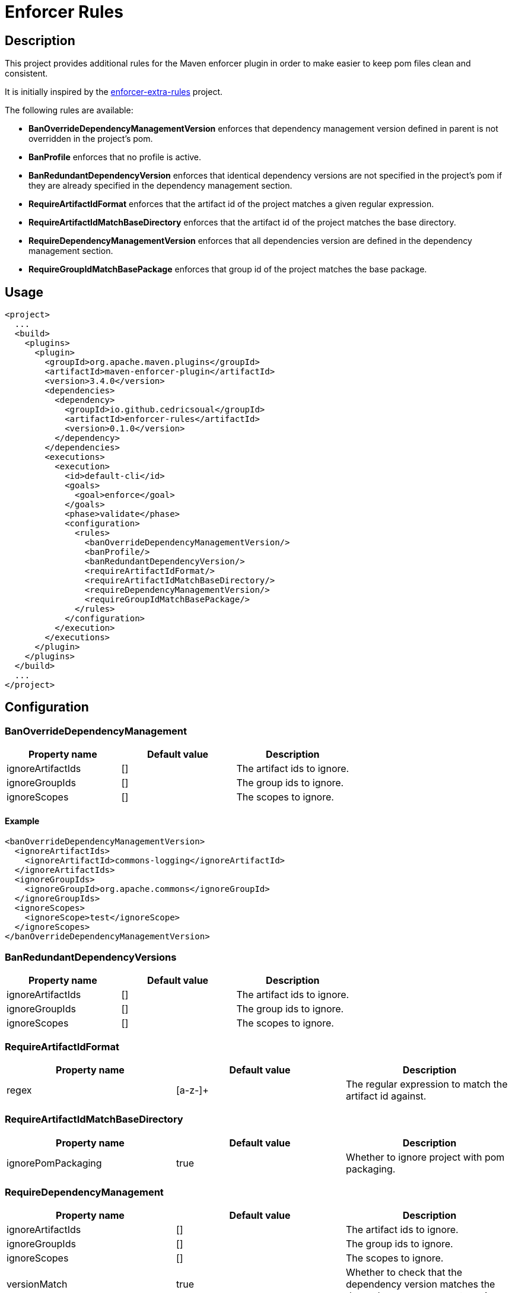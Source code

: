= Enforcer Rules

== Description

This project provides additional rules for the Maven enforcer plugin in order to make easier to keep pom files clean and consistent.

It is initially inspired by the https://github.com/ceilfors/enforcer-rules.git[enforcer-extra-rules] project.

The following rules are available:

* **BanOverrideDependencyManagementVersion** enforces that dependency management version defined in parent is not overridden in the project's pom.
* **BanProfile** enforces that no profile is active.
* **BanRedundantDependencyVersion** enforces that identical dependency versions are not specified in the project's pom if they are already specified in the dependency management section.
* **RequireArtifactIdFormat** enforces that the artifact id of the project matches a given regular expression.
* **RequireArtifactIdMatchBaseDirectory** enforces that the artifact id of the project matches the base directory.
* **RequireDependencyManagementVersion** enforces that all dependencies version are defined in the dependency management section.
* **RequireGroupIdMatchBasePackage** enforces that group id of the project matches the base package.

== Usage

[source,xml]
----
<project>
  ...
  <build>
    <plugins>
      <plugin>
        <groupId>org.apache.maven.plugins</groupId>
        <artifactId>maven-enforcer-plugin</artifactId>
        <version>3.4.0</version>
        <dependencies>
          <dependency>
            <groupId>io.github.cedricsoual</groupId>
            <artifactId>enforcer-rules</artifactId>
            <version>0.1.0</version>
          </dependency>
        </dependencies>
        <executions>
          <execution>
            <id>default-cli</id>
            <goals>
              <goal>enforce</goal>
            </goals>
            <phase>validate</phase>
            <configuration>
              <rules>
                <banOverrideDependencyManagementVersion/>
                <banProfile/>
                <banRedundantDependencyVersion/>
                <requireArtifactIdFormat/>
                <requireArtifactIdMatchBaseDirectory/>
                <requireDependencyManagementVersion/>
                <requireGroupIdMatchBasePackage/>
              </rules>
            </configuration>
          </execution>
        </executions>
      </plugin>
    </plugins>
  </build>
  ...
</project>
----

== Configuration

=== BanOverrideDependencyManagement

[cols="1,1, 1"]
|===
|Property name |Default value |Description

|ignoreArtifactIds |[] |The artifact ids to ignore.
|ignoreGroupIds |[] |The group ids to ignore.
|ignoreScopes |[] |The scopes to ignore.
|===

==== Example

[source,xml]
----
<banOverrideDependencyManagementVersion>
  <ignoreArtifactIds>
    <ignoreArtifactId>commons-logging</ignoreArtifactId>
  </ignoreArtifactIds>
  <ignoreGroupIds>
    <ignoreGroupId>org.apache.commons</ignoreGroupId>
  </ignoreGroupIds>
  <ignoreScopes>
    <ignoreScope>test</ignoreScope>
  </ignoreScopes>
</banOverrideDependencyManagementVersion>
----

=== BanRedundantDependencyVersions

[cols="1,1, 1"]
|===
|Property name |Default value |Description

|ignoreArtifactIds |[] |The artifact ids to ignore.
|ignoreGroupIds |[] |The group ids to ignore.
|ignoreScopes |[] |The scopes to ignore.
|===

=== RequireArtifactIdFormat

[cols="1,1, 1"]
|===
|Property name |Default value |Description

|regex |[a-z-]+ |The regular expression to match the artifact id against.
|===

=== RequireArtifactIdMatchBaseDirectory

[cols="1,1, 1"]
|===
|Property name |Default value |Description

|ignorePomPackaging |true |Whether to ignore project with pom packaging.
|===

=== RequireDependencyManagement

[cols="1,1, 1"]
|===
|Property name |Default value |Description

|ignoreArtifactIds |[] |The artifact ids to ignore.
|ignoreGroupIds |[] |The group ids to ignore.
|ignoreScopes |[] |The scopes to ignore.
|versionMatch |true |Whether to check that the dependency version matches the dependency management version.
|===

=== RequireGroupIdMatchBasePackage

[cols="1,1, 1"]
|===
|Property name |Default value |Description

|ignorePomPackaging |true |Whether to ignore project with pom packaging.
|===

